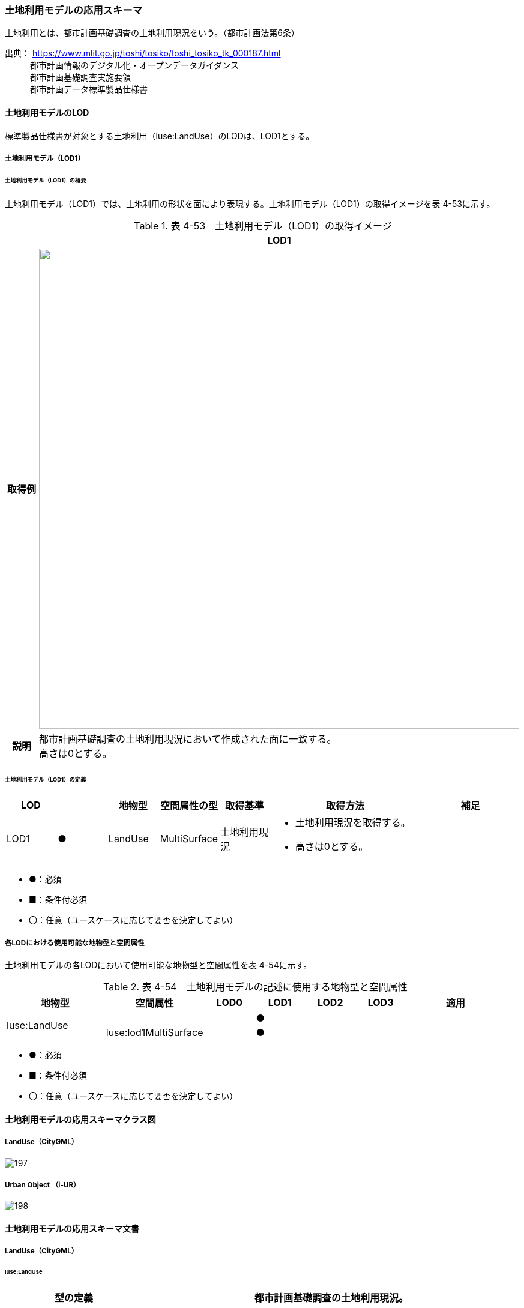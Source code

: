[[toc4_08]]
=== 土地利用モデルの応用スキーマ

土地利用とは、都市計画基礎調査の土地利用現況をいう。（都市計画法第6条）

出典： https://www.mlit.go.jp/toshi/tosiko/toshi_tosiko_tk_000187.html +
　　　都市計画情報のデジタル化・オープンデータガイダンス +
　　　都市計画基礎調査実施要領 +
　　　都市計画データ標準製品仕様書

[[toc4_08_01]]
==== 土地利用モデルのLOD

標準製品仕様書が対象とする土地利用（luse:LandUse）のLODは、LOD1とする。

[[toc4_08_01_01]]
===== 土地利用モデル（LOD1）

====== 土地利用モデル（LOD1）の概要

土地利用モデル（LOD1）では、土地利用の形状を面により表現する。土地利用モデル（LOD1）の取得イメージを表 4-53に示す。

[cols="1,9"]
.表 4-53　土地利用モデル（LOD1）の取得イメージ
|===
h| ^h| LOD1
h| 取得例
a| image::images/196.webp["",800]

h| 説明
a| 都市計画基礎調査の土地利用現況において作成された面に一致する。 +
高さは0とする。

|===

====== 土地利用モデル（LOD1）の定義

[cols="1,1,1,1,1,3,2"]
|===
| LOD | | 地物型 | 空間属性の型 | 取得基準 | 取得方法 | 補足

| LOD1
| ●
| LandUse
| MultiSurface
| 土地利用現況
a| • 土地利用現況を取得する。 +
• 高さは0とする。
| 

|===

[none]
**** ●：必須

**** ■：条件付必須

**** 〇：任意（ユースケースに応じて要否を決定してよい）

[[toc4_08_01_02]]
===== 各LODにおける使用可能な地物型と空間属性

土地利用モデルの各LODにおいて使用可能な地物型と空間属性を表 4-54に示す。

[cols="2,2,1,1,1,1,2"]
.表 4-54　土地利用モデルの記述に使用する地物型と空間属性
|===
^h| 地物型 ^h| 空間属性 ^h| LOD0 ^h| LOD1 ^h| LOD2 ^h| LOD3 ^h| 適用
.2+| luse:LandUse | | ^| ● | | .2+| 
| luse:lod1MultiSurface | ^| ● | | 

|===

[none]
**** ●：必須

**** ■：条件付必須

**** 〇：任意（ユースケースに応じて要否を決定してよい）

[[toc4_08_02]]
==== 土地利用モデルの応用スキーマクラス図

[[toc4_08_02_01]]
===== LandUse（CityGML）

image::images/197.svg[]

[[toc4_08_02_02]]
===== Urban Object （i-UR）

image::images/198.svg[]

[[toc4_08_03]]
==== 土地利用モデルの応用スキーマ文書

[[toc4_08_03_01]]
===== LandUse（CityGML）

====== luse:LandUse

[cols="1,1,2"]
|===
| 型の定義 2+| 都市計画基礎調査の土地利用現況。

h| 上位の型 2+| core:_CityObject
h| ステレオタイプ 2+| << FeatureType >>
3+h| 継承する属性
h| 属性名 h| 属性の型及び多重度 h| 定義
| gml:description | gml:StringOrRefType [0..1] | 土地利用の概要。
| gml:name | gml:CodeType [0..1] | 土地利用を識別する名称。文字列とする。
h| (gml:boundedBy) | gml:Envelope [0..1] | オブジェクトの範囲と空間参照系。
| core:creationDate | xs:date [0..1] | データが作成された日。運用上必須とする。
| core:terminationDate | xs:date [0..1] | データが削除された日。
h| (core:relativeToTerrain) | core:RelativeToTerrainType [0..1] | 地表面との相対的な位置関係。
h| (core:relativeToWater) | core:RelativeToWaterType [0..1] | 水面との相対的な位置関係。
3+h| 自身に定義された属性
h| 属性名 h| 属性の型及び多重度 h| 定義
| luse:class
| gml:CodeType [0..1]
a| 土地利用用途の大まかな区分。 +
土地利用用途の区分は、都市計画基礎調査実施要領（国土交通省都市局）による区分とする。コードリスト（Common_landUseType.xml）より選択する。

h| (luse:function) | gml:CodeType [0..*] | 土地利用の機能。
h| (luse:usage) | gml:CodeType [0..*] | 土地利用の用途。
3+h| 継承する関連役割
h| 関連役割名 h| 関連役割の型及び多重度 h| 定義
h| (gen:stringAttribute) | gen:stringAttribute [0..*] | 文字列型属性。属性を追加したい場合に使用する。
h| (gen:intAttribute) | gen:intAttribute [0..*] | 整数型属性。属性を追加したい場合に使用する。
h| (gen:doubleAttribute) | gen:doubleAttribute [0..*] | 実数型属性。属性を追加したい場合に使用する。
h| (gen:dateAttribute) | gen:dateAttribute [0..*] | 日付型属性。属性を追加したい場合に使用する。
h| (gen:uriAttribute) | gen:uriAttribute [0..*] | URI型属性。属性を追加したい場合に使用する。
h| (gen:measureAttribute) | gen:measureAttribute [0..*] | 単位付き数値型属性。属性を追加したい場合に使用する。
h| (gen:genericAttributeSet) | gen:GenericAttributeSet [0..*] | 汎用属性のセット。属性を追加したい場合に使用する。
3+h| 自身に定義された関連役割
h| 関連役割名 h| 関連役割の型及び多重度 h| 定義
| luse:lod1MultiSurface | gml:MultiSurface[0..1] | 土地利用が変化する境界により囲われた同一の土地利用の範囲。
| uro:landUseDetailAttribute | uro:LandUseDetailAttribute [0..1] | 土地利用現況調査により得られた土地の詳細情報。
| uro:luseKeyValuePairAttribute | uro:KeyValuePairAttribute [0..*] | 属性を拡張するための仕組み。コ－ド値以外の属性を拡張する場合は、gen:_GenericAttributeの下位型を使用する。
| uro:luseDataQualityAttribute
| uro:DataQualityAttribute [1]
a| 作成したデータの品質に関する情報。 +
必須とする。

| uro:luseFacilityTypeAttribute | uro:FacilityTypeAttribute [0..*] | 特定分野における施設の分類情報。
| uro:luseFacilityIdAttribute | uro:FacilityIdAttribute [0..1] | uro:luseFacilityTypeAttribute.classによって指定された分野における施設の識別情報。
| uro:luseFacilityAttribute | uro:FacilityAttribute [0..*] | uro:luseFacilityTypeAttribute.classによって指定された分野における施設管理情報。

|===

[[toc4_08_03_02]]
===== Urban Object （i-UR）

====== uro:LandUseDetailAttribute

[cols="1,1,2"]
|===
| 型の定義 2+| 都市計画に関する基礎調査の一つとして、土地利用の現況と変化の動向を把握することを目的とし都市計画法第6条の規定に基づき実施される調査の結果。

h| 上位の型 2+| ー
h| ステレオタイプ 2+| << DataType >>
3+h| 属性
h| 属性名 h| 属性の型及び多重度 h| 定義
| uro:id | xs:string [0..1] | 土地利用現況図における識別子。
| uro:orgLandUse | gml:CodeType [0..1] | 都市独自の分類による土地利用用途。コードリスト（LandUseDetailAttribute \_orgLandUse.xml）より選択する。本属性を使用する場合は、コードリストを作成すること。
| uro:nominalArea | gml:MeasureType [0..1] | 図上計測面積を調整した値。単位はm2（uom=”m2”）とする。
| uro:ownerType | gml:CodeType [0..1] | 土地所有者の区分。コードリスト（Common_ownerType.xml）より選択する。
| uro:owner | xs:string [0..1] | 土地所有者の名称。
| uro:areaInSquareMeter | gml:MeasureType [0..1] | 図上計測面積。単位はm2（uom=”m2”）とする。
| uro:areaInHa | gml:MeasureType [0..1] | 図上計測面積（ha換算数）。単位はha（uom=” ha”）とする。
| uro:buildingCoverageRate | xs:integer [0..1] | 建蔽率（敷地面積に対する建築面積の割合）。全体を「100」とする割合（百分率）で記述する。単位は％。
| uro:floorAreaRate | xs:integer [0..1] | 容積率（敷地面積に対する延床面積の割合）。全体を「100」とする割合（百分率）で記述する。単位は％。
| uro:specifiedBuildingCoverageRate | xs:integer [0..1] | 指定建蔽率（用途地域別に定められている建蔽率）。全体を「100」とする割合（百分率）で記述する。単位は％。
| uro:specifiedFloorAreaRate | xs:integer [0..1] | 指定容積率（都市計画で定められる容積率の最高限度）。全体を「100」とする割合（百分率）で記述する。単位は％。
| uro:standardFloorAreaRate | xs:integer [0..1] | 基準容積率（前面道路の幅員が12ｍ未満の場合に、前面道路の幅員による限度により算出される容積率）。全体を「100」とする割合（百分率）で記述する。単位は％。
| uro:urbanPlanType | gml:CodeType [0..1] | 土地が属する都市計画区域の区分。コードリスト（Common_urbanPlanType.xml）より選択する。
| uro:areaClassificationType | gml:CodeType [0..1] | 土地が属する区域区分。コードリスト（Common_areaClassificationType.xml）より選択する。
| uro:districtsAndZonesType | gml:CodeType [0..*] | 土地が属する地域地区の区分。コードリスト（Common_districtsAndZonesType.xml）より選択する。土地利用が複数の地域地区に含まれる場合は、複数を列挙する。
| uro:prefecture | gml:CodeType [0..1] | 土地が所在する都道府県の都道府県コード。JIS X0401に定義される2桁の半角数字。コードリスト（Common_localPublicAuthorities.xml）より選択する。
| uro:city
| gml:CodeType [0..1]
a| 土地が所在する市区町村の市区町村コード。 +
JIS X0401に定義される2桁の半角数字とJIS X0402に定義される3桁の半角数字とを組み合わせた5桁の半角数字。政令市の場合は、区の市区町村コードとする。コードリスト（Common_localPublicAuthorities.xml）より選択する。 +
運用上必須とする。

| uro:reference | xs:string [0..1] | 土地の位置を示す図面上の番号。
| uro:note | xs:string [0..1] | その他土地に関して特筆すべき事項。
| uro:surveyYear | xs:gYear [0..1] | 土地利用現況調査の実施年（西暦）。

|===

====== uro:KeyValuePairAttribute

[cols="1,1,2"]
|===
| 型の定義
2+a| 都市オブジェクトに付与する追加情報。都市オブジェクトが継承する属性及び都市オブジェクトに定義された属性以外に情報を追加したい場合に使用する。 +
属性名称と属性の値の対で構成される。拡張属性は、コ－ド値をとる属性にのみ適用する。 +
コード値以外の属性を追加する場合は、gen:_GenericAttributeを使用すること。

h| 上位の型 2+| ― 
h| ステレオタイプ 2+| << DataType >>
3+h| 自身に定義された属性
h| 属性名 h| 属性の型及び多重度 h| 定義
| uro:key | gml:CodeType [1] | 拡張する属性の名称。名称は、コ－ドリスト（KeyValuePairAttribute_key.xml）より選択する。コード値をとる属性を追加する場合は、コードリストを作成する。
| uro:codeValue
| gml:CodeType [0..1]
a| 拡張された属性の値。値はコ－ド型となる。 +
uro:KeyValuePairAttributeを使用する場合は、必ずuro:codeValueを作成する。

|===

====== uro:DataQualityAttribute

[cols="1,1,2"]
|===
| 型の定義 2+| 都市オブジェクトの品質を記述するためのデータ型。

h| 上位の型 2+| ― 
h| ステレオタイプ 2+| << DataType >>
3+h| 自身に定義された属性
h| 属性名 h| 属性の型及び多重度 h| 定義
h| (uro:geometrySrcDescLod0) | gml:CodeType [0..*] | LOD0の幾何オブジェクトの作成に使用した原典資料の種類。
| uro:geometrySrcDescLod1
| gml:CodeType [1..*]
a| LOD1の幾何オブジェクトの作成に使用した原典資料の種類。 +
コードリスト（DataQualityAttribute_geometrySrcDesc.xml）より選択する。

h| (uro:geometrySrcDescLod2) | gml:CodeType [0..*] | LOD2の幾何オブジェクトの作成に使用した原典資料の種類。
h| (uro:geometrySrcDescLod3) | gml:CodeType [0..*] | LOD3の幾何オブジェクトの作成に使用した原典資料の種類。
h| (uro:geometrySrcDescLod4) | gml:CodeType [0..*] | LOD4の幾何オブジェクトの作成に使用した原典資料の種類。
| uro:thematicSrcDesc
| gml:CodeType [0..*]
a| 主題属性の作成に使用した原典資料の種類。 +
コードリスト（DataQualityAttribute_thematicSrcDesc.xml）より選択する。 +
主題属性が作成対象となっている場合は必須とする。

h| (uro:appearanceSrcDescLod0) | gml:CodeType [0..*] | LOD0の幾何オブジェクトのアピアランスに使用した原典資料の種類。
| uro:appearanceSrcDescLod1
| gml:CodeType [0..*]
a| LOD1の幾何オブジェクトのアピアランスに使用した原典資料の種類。 +
コードリスト（DataQualityAttribute_appearanceSrcDesc.xml）より選択する。 +
拡張製品仕様書LOD1の幾何オブジェクトのアピアランスが作成対象となっている場合は必須とする。この場合、具体的な都市オブジェクトがLOD1の幾何オブジェクトのアピアランスを含んでいない場合でも、「未作成」を示すコード「999」を選択すること。

h| (uro:appearanceSrcDescLod2) | gml:CodeType [0..*] | LOD2の幾何オブジェクトのアピアランスに使用した原典資料の種類。
h| (uro:appearanceSrcDescLod3) | gml:CodeType [0..*] | LOD3の幾何オブジェクトのアピアランスに使用した原典資料の種類。
h| uro:appearanceSrcDescLod4 | gml:CodeType [0..*] | LOD4の幾何オブジェクトのアピアランスに使用した原典資料の種類。
h| (uro:lodType) | gml:CodeType[0..*] | オブジェクトに適用されたLODの詳細な区分。
h| (uro:lod1HeightType) | gml:CodeType [0..1] | LOD1の立体図形を作成する際に使用した高さの算出方法。
h| (uro:tranDataAcquisition) | xs:string [0..1] | 「道路基盤地図情報（整備促進版）製品仕様書（案）」（平成27年5月）に定める「取得レベル(level)」を記述するための属性。
3+h| 自身に定義された関連役割
h| 関連役割名 h| 関連役割の型及び多重度 h| 定義
h| (uro:publicSurveyDataQualityAttribute) | uro:PublicSurveyDataQualityAttribute [0..1] | 使用した公共測量成果の地図情報レベルと種類。

|===

====== uro:FacilityIdAttribute

施設管理属性の応用スキーマ文書　参照

====== uro:FacilityTypeAttribute

施設管理属性の応用スキーマ文書　参照

====== uro:FacilityAttribute

施設管理属性の応用スキーマ文書　参照

[[toc4_08_04]]
==== 土地利用モデルで使用するコードリストと列挙型

[[toc4_08_04_01]]
===== LandUse（CityGML）

====== Common_landUseType.xml

[cols="3,22"]
|===
| ファイル名 | Common_landUseType.xml

h| ファイルURL | https://www.geospatial.jp/iur/codelists/3.1/Common_landUseType.xml
h| コード h| 説明
| 201 | 田（水田）
| 202 | 畑（畑、樹園地、採草地、養鶏（牛・豚）場）
| 203 | 山林（樹林地）
| 204 | 水面（河川水面、湖沼、ため池、用水路、濠、運河水面）
| 205 | その他自然地（原野・牧野、荒れ地（耕作放棄地等自然的状況のもの）、低湿地、河川敷・河原、海浜、湖岸）
| 211 | 住宅用地（住宅、共同住宅、店舗等併用住宅、店舗等併用共同住宅、作業所併用住宅）
| 212 | 商業用地（業務施設、商業施設、宿泊施設、商業系複合施設）
| 213 | 工業用地（工場）
| 219 | 農林漁業施設用地（農林漁業用施設）
| 214 | 公益施設用地（官公庁施設、文教厚生施設、供給処理施設）
| 215 | 道路用地（道路、駅前広場、私有地内に存在する沿道用途の「私道」または、私有地の一部分であるものの公共の通行に供されている土地の部分）
| 216 | 交通施設用地（運輸倉庫施設）
| 217 | 公共空地（公園・緑地、広場、運動場、墓園）
| 218 | その他公的施設用地（防衛施設用地）
| 220 | その他①（ゴルフ場）
| 221 | その他②（太陽光発電のシステムを直接整備している土地）
| 222 | その他③（平面駐車場）
| 223 | その他④（その他①～③以外の用途に供されている都市的土地利用（建物跡地、資材置場、改変工事中の土地）、法面（道路、造成地等の主利用に含まれない法面））
| 224 | 低未利用土地（用途に供されていない空地、空家・空き店舗・空施設の存する土地等）
| 231 | 不明
| 251 | 可住地
| 252 | 非可住地
| 260 | 農地（田、畑の区分がない）
| 261 | 宅地（住宅用地、商業用地等の区分が無い）
| 262 | 道路・鉄軌道敷（道路と交通施設用地が混在）
| 263 | 空地（その他①～④の区分が無い）

|===

[[toc4_08_04_02]]
===== Urban Object（i-UR）

====== Common_ownerType.xml

[cols="3,22"]
|===
| ファイル名 | Common_ownerType.xml

h| ファイルURL | https://www.geospatial.jp/iur/codelists/3.1/Common_ownerType.xml
h| コード h| 説明
| 1010 | 国
| 1020 | 都道府県
| 1030 | 市区町村
| 1040 | 公社等
| 9000 | 未調査
| 9010 | 調査対象外
| 9020 | 不明

|===

====== DataQualityAttribute_geometrySrcDesc.xml

[cols="3,22"]
|===
| ファイル名 | DataQualityAttribute_geometrySrcDesc.xml

h| ファイルURL | https://www.geospatial.jp/iur/codelists/3.1/DataQualityAttribute_geometrySrcDesc.xml
h| コード h| 説明
| 000 | 公共測量成果
| 101 | （公共測量ではない）現地測量の測量成果
| 102 | （公共測量ではない）UAV写真測量の測量成果
| 103 | （公共測量ではない）空中写真測量の測量成果
| 104 | （公共測量ではない）既成図数値化の測量成果
| 105 | （公共測量ではない）修正測量の測量成果
| 106 | （公共測量ではない）写真地図作成の測量成果
| 107 | （公共測量ではない）地図編集の測量成果
| 108 | （公共測量ではない）地上レーザ測量の測量成果
| 109 | （公共測量ではない）UAV写真点群測量の測量成果
| 110 | （公共測量ではない）UAVレーザ測量の測量成果
| 111 | （公共測量ではない）車載写真レーザ測量の測量成果
| 112 | （公共測量ではない）航空レーザ測量の測量成果
| 113 | （公共測量ではない）航空レーザ測深測量の測量成果
| 114 | （公共測量ではない）路線測量の測量成果
| 115 | （公共測量ではない）河川測量の測量成果
| 116 | （公共測量ではない）用地測量の測量成果
| 117 | （公共測量ではない）その他の応用測量の測量成果
| 118 | （公共測量ではない）LidarSLAM計測の測量成果
| 119 | （公共測量ではない）高密度航空レーザ測量の測量成果
| 120 | （公共測量ではない）写真点群測量の測量成果
| 121 | （公共測量ではない）三次元数値図化の測量成果
| 201 | 都市計画基礎調査
| 202 | 都市計画図書
| 300 | 台帳（分類しない）
| 301 | 道路台帳
| 400 | その他のGISデータ
| 500 | BIMモデル、CADデータ、設計図、完成図、一般図（平面図、配置図、断面図等）
| 700 | その他の資料
| 801 | 現地調査
| 803 | GISデータ演算
| 901 | 推定
| 999 | 未作成

|===

[none]
**** 参考：作業規程の準則、3D都市モデル整備のための測量マニュアル、3D都市モデル標準作業手順書

====== DataQualityAttribute_thematicSrcDesc.xml

[cols="3,22"]
|===
| ファイル名 | DataQualityAttribute_thematicSrcDesc.xml

h| ファイルURL | https://www.geospatial.jp/iur/codelists/3.1/DataQualityAttribute_thematicSrcDesc.xml
h| コード h| 説明
| 000 | 公共測量成果
| 022 | 基盤地図情報
| 023 | 数値地形図データ
| 100 | 公共測量成果ではない測量成果
| 201 | 都市計画基礎調査
| 202 | 都市計画図書
| 300 | 台帳
| 301 | 道路台帳
| 400 | その他のGISデータ
| 500 | BIMモデル、CADデータ、設計図、完成図、一般図（平面図、配置図、断面図等）
| 600 | 統計データ
| 701 | 建築計画概要書
| 700 | その他の資料
| 801 | 現地調査
| 802 | 写真判読
| 803 | GISデータ演算
| 999 | 未作成

|===

[none]
**** 参考：作業規程の準則、3D都市モデル整備のための測量マニュアル、3D都市モデル標準作業手順書

====== DataQualityAttribute_appearanceSrcDesc.xml

[cols="3,22"]
|===
| ファイル名 | DataQualityAttribute_appearanceSrcDesc.xml

h| ファイルURL | https://www.geospatial.jp/iur/codelists/3.1/DataQualityAttribute_appearanceSrcDesc.xml
h| コード h| 説明
| 1 | 空中写真
| 2 | 衛星写真
| 3 | 車載写真レーザ測量システムにより撮影した写真
| 4 | 手持ちカメラにより撮影した写真
| 5 | 疑似テクスチャ
| 99 | 未作成

|===

